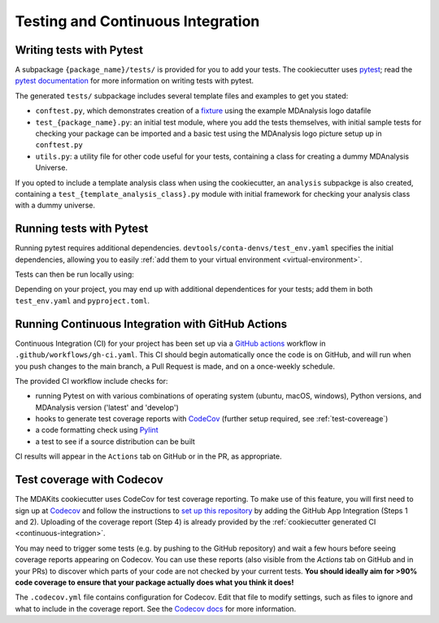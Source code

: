 Testing and Continuous Integration
==================================

.. _writing-tests:

Writing tests with Pytest
-------------------------
A subpackage ``{package_name}/tests/`` is provided for you to add your tests.
The cookiecutter uses `pytest <https://docs.pytest.org>`_; read the 
`pytest documentation <https://docs.pytest.org/en/stable/how-to/assert.html>`_ 
for more information on writing tests with pytest.

The generated ``tests/`` subpackage includes several template files and examples 
to get you stated:

* ``conftest.py``, which demonstrates creation of a 
  `fixture <https://docs.pytest.org/en/stable/explanation/fixtures.html>`_ using 
  the example MDAnalysis logo datafile
* ``test_{package_name}.py``: an initial test module, where you add the tests 
  themselves, with initial sample tests for checking your package can be imported 
  and a basic test using the MDAnalysis logo picture setup up in ``conftest.py``
* ``utils.py``: a utility file for other code useful for your tests, containing a 
  class for creating a dummy MDAnalysis Universe.

If you opted to include a template analysis class when using the cookiecutter, an 
``analysis`` subpackge is also created, containing a 
``test_{template_analysis_class}.py`` module with initial framework for checking 
your analysis class with a dummy universe.

.. _running-tests:

Running tests with Pytest
-------------------------
Running pytest requires additional dependencies. 
``devtools/conta-denvs/test_env.yaml`` specifies the initial dependencies, 
allowing you to easily :ref:`add them to your virtual environment <virtual-environment>`.

Tests can then be run locally using:

Depending on your project, you may end up with additional dependentices for 
your tests; add them in both ``test_env.yaml`` and ``pyproject.toml``.


.. _continuous-integration:

Running Continuous Integration with GitHub Actions
--------------------------------------------------

Continuous Integration (CI) for your project has been set up via a 
`GitHub actions <https://docs.github.com/en/actions>`_ workflow in 
``.github/workflows/gh-ci.yaml``. This CI should begin automatically once the 
code is on GitHub, and will run when you push changes to the main branch, a Pull
Request is made, and on a once-weekly schedule.

The provided CI workflow include checks for:

* running Pytest on with various combinations of operating system (ubuntu, 
  macOS, windows), Python versions, and MDAnalysis version ('latest' and 'develop')
* hooks to generate test coverage reports with `CodeCov <https://about.codecov.io/>`_ 
  (further setup required, see :ref:`test-covereage`)
* a code formatting check using `Pylint <https://www.pylint.org/>`_
* a test to see if a source distribution can be built

CI results will appear in the ``Actions`` tab on GitHub or in the PR, as appropriate.

.. _test-coverage:

Test coverage with Codecov
--------------------------

The MDAKits cookiecutter uses CodeCov for test coverage reporting. 
To make use of this feature, you will first need to sign up at 
`Codecov <https://about.codecov.io/>`_ and follow the instructions to 
`set up this repository <https://docs.codecov.com/docs/quick-start>`_
by adding the GitHub App Integration (Steps 1 and 2). 
Uploading of the coverage report (Step 4) is already provided by the 
:ref:`cookiecutter generated CI <continuous-integration>`.  

You may need to trigger some tests (e.g. by pushing to the GitHub repository) 
and wait a few hours before seeing coverage reports appearing on Codecov.
You can use these reports (also visible from the `Actions` tab on GitHub and 
in your PRs) to discover which parts of your code
are not checked by your current tests.
**You should ideally aim for >90% code coverage to ensure that
your package actually does what you think it does!**

The ``.codecov.yml`` file contains configuration for Codecov.
Edit that file to modify settings, such as files to ignore
and what to include in the coverage report.
See the `Codecov docs <https://docs.codecov.com/docs/codecov-yaml>`_ for more information.

